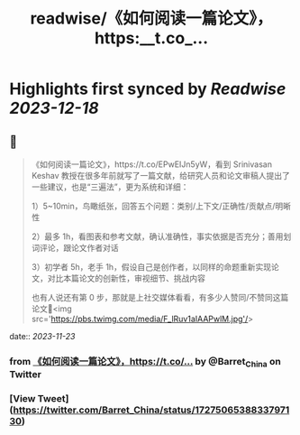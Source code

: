 :PROPERTIES:
:title: readwise/《如何阅读一篇论文》，https:__t.co_...
:END:

:PROPERTIES:
:author: [[Barret_China on Twitter]]
:full-title: "《如何阅读一篇论文》，https://t.co/..."
:category: [[tweets]]
:url: https://twitter.com/Barret_China/status/1727506538833797130
:image-url: https://pbs.twimg.com/profile_images/639253390522843136/c96rrAfr.jpg
:END:

* Highlights first synced by [[Readwise]] [[2023-12-18]]
** 📌
#+BEGIN_QUOTE
《如何阅读一篇论文》，https://t.co/EPwEIJn5yW，看到 Srinivasan Keshav 教授在很多年前就写了一篇文献，给研究人员和论文审稿人提出了一些建议，也是“三遍法”，更为系统和详细：

1）5~10min，鸟瞰纸张，回答五个问题：类别/上下文/正确性/贡献点/明晰性

2）最多 1h，看图表和参考文献，确认准确性，事实依据是否充分；善用划词评论，跟论文作者对话

3）初学者 5h，老手 1h，假设自己是创作者，以同样的命题重新实现论文，对比本篇论文的创新性，审视细节、挑战内容

也有人说还有第 0 步，那就是上社交媒体看看，有多少人赞同/不赞同这篇论文🐶<img src='https://pbs.twimg.com/media/F_lRuv1aIAAPwlM.jpg'/> 
#+END_QUOTE
    date:: [[2023-11-23]]
*** from _《如何阅读一篇论文》，https://t.co/..._ by @Barret_China on Twitter
*** [View Tweet](https://twitter.com/Barret_China/status/1727506538833797130)